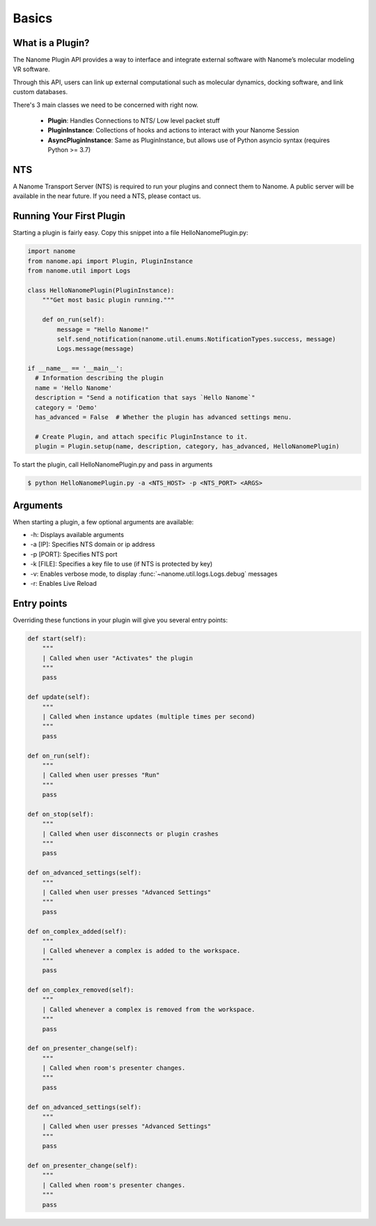 Basics
======


What is a Plugin?
^^^^^^^^^^^^^^^^^

The Nanome Plugin API provides a way to interface and integrate external software with Nanome’s molecular modeling VR software.

Through this API, users can link up external computational such as molecular dynamics, docking software, and link custom databases.


There's 3 main classes we need to be concerned with right now.

    * **Plugin**: Handles Connections to NTS/ Low level packet stuff
    * **PluginInstance**: Collections of hooks and actions to interact with your Nanome Session
    * **AsyncPluginInstance**: Same as PluginInstance, but allows use of Python asyncio syntax (requires Python >= 3.7)

NTS
^^^^^^

A Nanome Transport Server (NTS) is required to run your plugins and connect them to Nanome.
A public server will be available in the near future. If you need a NTS, please contact us.

Running Your First Plugin
^^^^^^^^^^^^^^^^^^^^^^^^^

Starting a plugin is fairly easy. Copy this snippet into a file HelloNanomePlugin.py:

.. code-block:: python

  import nanome
  from nanome.api import Plugin, PluginInstance
  from nanome.util import Logs

  class HelloNanomePlugin(PluginInstance):
      """Get most basic plugin running."""
      
      def on_run(self):
          message = "Hello Nanome!"
          self.send_notification(nanome.util.enums.NotificationTypes.success, message)
          Logs.message(message)

  if __name__ == '__main__':
    # Information describing the plugin
    name = 'Hello Nanome'
    description = "Send a notification that says `Hello Nanome`"
    category = 'Demo'
    has_advanced = False  # Whether the plugin has advanced settings menu.

    # Create Plugin, and attach specific PluginInstance to it.
    plugin = Plugin.setup(name, description, category, has_advanced, HelloNanomePlugin)


To start the plugin, call HelloNanomePlugin.py and pass in arguments

.. code-block:: bash

    $ python HelloNanomePlugin.py -a <NTS_HOST> -p <NTS_PORT> <ARGS>


Arguments
^^^^^^^^^

When starting a plugin, a few optional arguments are available:

* -h: Displays available arguments
* -a [IP]: Specifies NTS domain or ip address
* -p [PORT]: Specifies NTS port
* -k [FILE]: Specifies a key file to use (if NTS is protected by key)
* -v: Enables verbose mode, to display :func:`~nanome.util.logs.Logs.debug` messages
* -r: Enables Live Reload

Entry points
^^^^^^^^^^^^

Overriding these functions in your plugin will give you several entry points:

.. code-block:: python

    def start(self):
        """
        | Called when user "Activates" the plugin
        """
        pass

    def update(self):
        """
        | Called when instance updates (multiple times per second)
        """
        pass

    def on_run(self):
        """
        | Called when user presses "Run"
        """
        pass

    def on_stop(self):
        """
        | Called when user disconnects or plugin crashes
        """
        pass

    def on_advanced_settings(self):
        """
        | Called when user presses "Advanced Settings"
        """
        pass

    def on_complex_added(self):
        """
        | Called whenever a complex is added to the workspace.
        """
        pass

    def on_complex_removed(self):
        """
        | Called whenever a complex is removed from the workspace.
        """
        pass

    def on_presenter_change(self):
        """
        | Called when room's presenter changes.
        """
        pass

    def on_advanced_settings(self):
        """
        | Called when user presses "Advanced Settings"
        """
        pass

    def on_presenter_change(self):
        """
        | Called when room's presenter changes.
        """
        pass
